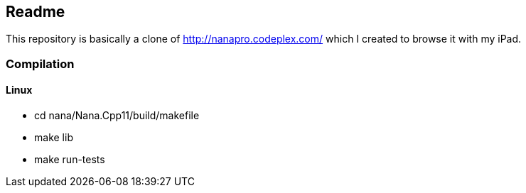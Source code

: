 == Readme

This repository is basically a clone of http://nanapro.codeplex.com/ which I created to browse it with my iPad.

=== Compilation

==== Linux

* cd nana/Nana.Cpp11/build/makefile
* make lib
* make run-tests
